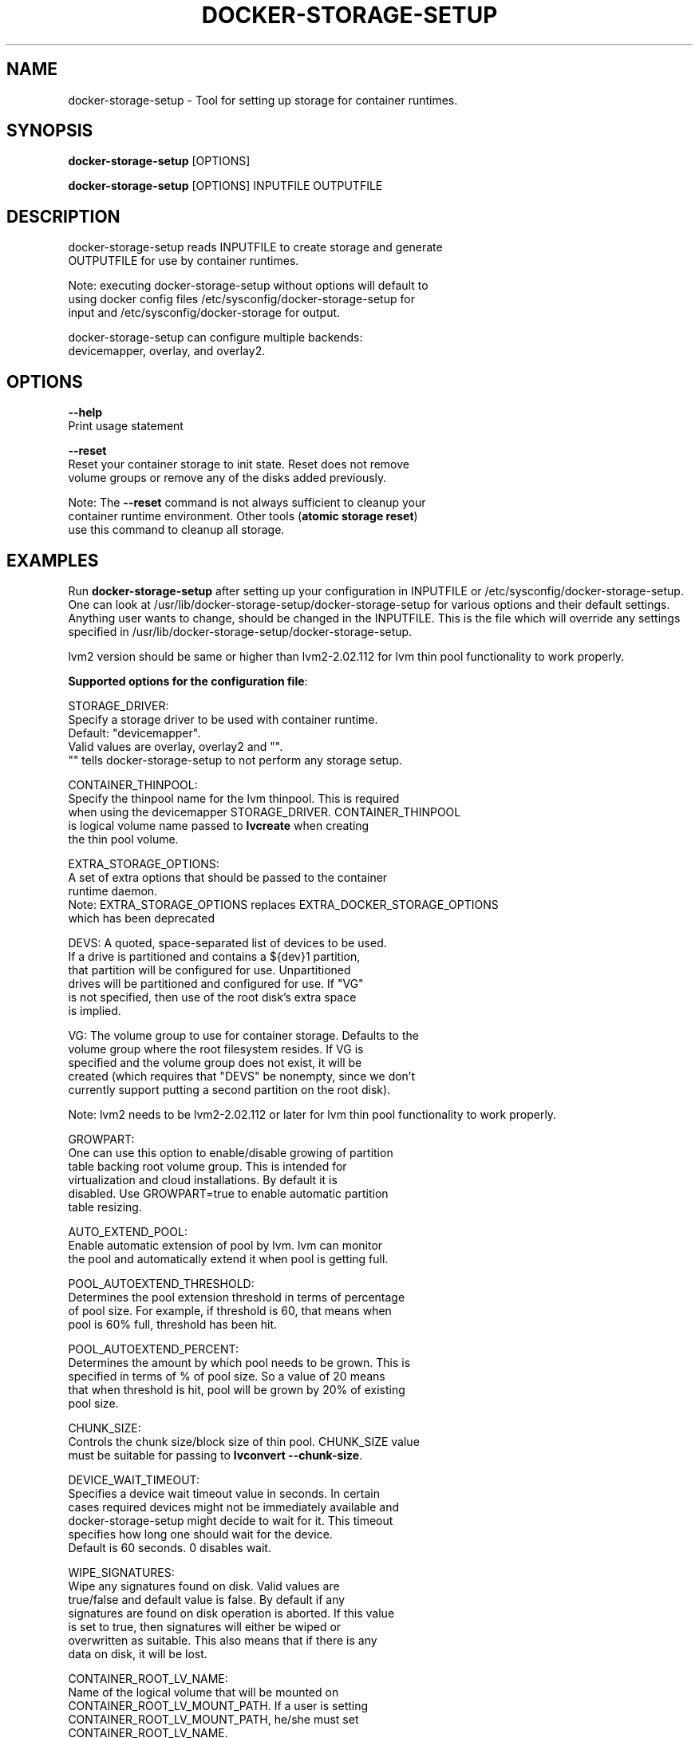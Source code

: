 .TH "DOCKER-STORAGE-SETUP" "1" "NOVEMBER 2014" "Helper Script for Docker Storage Setup" ""
.SH NAME
.PP
docker\-storage\-setup - Tool for setting up storage for container runtimes.
.SH SYNOPSIS
.PP
\f[B]docker-storage-setup\f[] [OPTIONS]

\f[B]docker-storage-setup\f[] [OPTIONS] INPUTFILE OUTPUTFILE

.SH DESCRIPTION
  docker-storage-setup reads INPUTFILE to create storage and generate
  OUTPUTFILE for use by container runtimes.

  Note: executing docker-storage-setup without options will default to
  using docker config files /etc/sysconfig/docker-storage-setup for
  input and /etc/sysconfig/docker-storage for output.

  docker-storage-setup can configure multiple backends:
  devicemapper, overlay, and overlay2.

.SH OPTIONS
.PP
\f[B]--help\f[]
  Print usage statement

\f[B]--reset\f[]
  Reset your container storage to init state. Reset does not remove
  volume groups or remove any of the disks added previously.

  Note: The \f[B]--reset\f[]
command is not always sufficient to cleanup your
  container runtime environment. Other tools (\f[B]atomic storage reset\f[])
  use this command to cleanup all storage.

.SH EXAMPLES
Run \f[B]docker-storage-setup\f[] after setting up your configuration in
INPUTFILE or /etc/sysconfig/docker-storage-setup. One can look at
/usr/lib/docker-storage-setup/docker-storage-setup for various options and
their default settings. Anything user wants to change, should be changed
in the INPUTFILE. This is the file which will
override any settings specified in /usr/lib/docker-storage-setup/docker-storage-setup.

lvm2 version should be same or higher than lvm2-2.02.112 for lvm thin pool
functionality to work properly.

\f[B]Supported options for the configuration file\f[]:

STORAGE_DRIVER:
      Specify a storage driver to be used with container runtime.
      Default: "devicemapper".
      Valid values are overlay, overlay2 and "".
      "" tells docker-storage-setup to not perform any storage setup.

CONTAINER_THINPOOL:
      Specify the thinpool name for the lvm thinpool. This is required
      when using the devicemapper STORAGE_DRIVER.  CONTAINER_THINPOOL
      is logical volume name passed to \f[B]lvcreate\f[] when creating
      the thin pool volume.

EXTRA_STORAGE_OPTIONS:
      A set of extra options that should be passed to the container
      runtime daemon.
      Note: EXTRA_STORAGE_OPTIONS replaces EXTRA_DOCKER_STORAGE_OPTIONS
      which has been deprecated

DEVS: A quoted, space-separated list of devices to be used.
      If a drive is partitioned and contains a ${dev}1 partition,
      that partition will be configured for use. Unpartitioned
      drives will be partitioned and configured for use. If "VG"
      is not specified, then use of the root disk's extra space
      is implied.

VG:   The volume group to use for container storage.  Defaults to the
      volume group where the root filesystem resides.  If VG is
      specified and the volume group does not exist, it will be
      created (which requires that "DEVS" be nonempty, since we don't
      currently support putting a second partition on the root disk).

Note: lvm2 needs to be lvm2-2.02.112 or later for lvm thin pool functionality to work properly.

GROWPART:
      One can use this option to enable/disable growing of partition
      table backing root volume group. This is intended for
      virtualization and cloud installations. By default it is
      disabled. Use GROWPART=true to enable automatic partition
      table resizing.

AUTO_EXTEND_POOL:
      Enable automatic extension of pool by lvm. lvm can monitor
      the pool and automatically extend it when pool is getting full.

POOL_AUTOEXTEND_THRESHOLD:
      Determines the pool extension threshold in terms of percentage
      of pool size. For example, if threshold is 60, that means when
      pool is 60% full, threshold has been hit.

POOL_AUTOEXTEND_PERCENT:
      Determines the amount by which pool needs to be grown. This is
      specified in terms of % of pool size. So a value of 20 means
      that when threshold is hit, pool will be grown by 20% of existing
      pool size.

CHUNK_SIZE:
      Controls the chunk size/block size of thin pool. CHUNK_SIZE value
      must be suitable for passing to \f[B]lvconvert --chunk-size\f[].

DEVICE_WAIT_TIMEOUT:
      Specifies a device wait timeout value in seconds. In certain
      cases required devices might not be immediately available and
      docker-storage-setup might decide to wait for it. This timeout
      specifies how long one should wait for the device.
      Default is 60 seconds. 0 disables wait.

WIPE_SIGNATURES:
      Wipe any signatures found on disk. Valid values are
      true/false and default value is false. By default if any
      signatures are found on disk operation is aborted. If this value
      is set to true, then signatures will either be wiped or
      overwritten as suitable. This also means that if there is any
      data on disk, it will be lost.

CONTAINER_ROOT_LV_NAME:
     Name of the logical volume that will be mounted on
     CONTAINER_ROOT_LV_MOUNT_PATH. If a user is setting
     CONTAINER_ROOT_LV_MOUNT_PATH, he/she must set
     CONTAINER_ROOT_LV_NAME.

CONTAINER_ROOT_LV_MOUNT_PATH:
     Creates a logical volume named CONTAINER_ROOT_LV_NAME and mounts
     it at the specified path. By default no new logical volume will
     be created. For example:
     \f[B]CONTAINER_ROOT_LV_MOUNT_PATH=/var/lib/containers\f[]
     would carve out a logical volume, format it with an XFS filesystem
     and mount it on /var/lib/containers.

     Note: DOCKER_ROOT_VOLUME is deprecated. Specifying
     DOCKER_ROOT_VOLUME and CONTAINER_ROOT_LV_MOUNT_PATH at the same
     time is not allowed.

CONTAINER_ROOT_LV_SIZE:
     Specify the desired size for CONTAINER_ROOT_LV_MOUNT_PATH
     root volume. It defaults to 40% of all free space.

     CONTAINER_ROOT_LV_SIZE can take values acceptable to
     \f[B]lvcreate -L\f[] as well as some values acceptable to
     \f[B]lvcreate -l\f[]. If user intends to pass values acceptable
     to \f[B]lvcreate -l\f[], then only those values which contains "%"
     in syntax are acceptable.  If value does not contain "%" it
     is assumed value is suitable for \f[B]lvcreate -L\f[].

     Note: If both STORAGE_DRIVER=devicemapper and
     CONTAINER_ROOT_LV_MOUNT_PATH is set, docker-storage-setup
     would set up the thin pool for devicemapper first,
     followed by extra volume. e.g if free space in the
     volume group is 10G, devicemapper thin pool size
     would be 4G (40% of 10G) and extra volume would be
     2.4G (40% of 6G).

     Note: DOCKER_ROOT_VOLUME_SIZE is deprecated. Specifying
     DOCKER_ROOT_VOLUME_SIZE and CONTAINER_ROOT_LV_SIZE at the same
     time is not allowed.


Options below should be specified as values acceptable to \f[B]lvextend -L\f[].

ROOT_SIZE: The size to which the root filesystem should be grown.

DATA_SIZE: The desired size for container runtime thin pool data LV.
	Defaults: 40% free space in the VG after the root LV and container
	runtime metadata LV have been allocated/grown.

	DATA_SIZE can take values acceptable to \f[B]lvcreate -L\f[] as well as
	some values acceptable to \f[B]lvcreate -l\f[]. If user intends to pass
	values acceptable to \f[B]lvcreate -l\f[], then only those values which
	contains "%" in syntax are acceptable.  If value does not contain
	"%" it is assumed value is suitable for \f[B]lvcreate -L\f[].

MIN_DATA_SIZE: Specifies the minimum size of the thin pool data LV. If
	sufficient free space is not available, the pool creation will
	fail.

	Value should be a number followed by a optional suffix.
	"bBsSkKmMgGtTpPeE" are valid suffixes. If no suffix is specified
	then value will be considered as megabyte unit.

	Both upper and lower case suffix represent same unit of size.
	Use suffix B for Bytes, S for sectors as 512 bytes, K for
	kibibytes (1024 bytes), M for mebibytes (1024 kibibytes), G for
	gibibytes, T for tebibytes, P for pebibytes and E for exbibytes.

\f[B]Sample\f[]

A simple, sample INPUTFILE:

DEVS=/dev/vdb

DATA_SIZE=8GB

.fi

.SH "SEE ALSO"
.BR atomic "(1)"

.SH HISTORY

.PP
November 2014, originally compiled by Joe Brockmeier <jzb@redhat.com>
based on comments in Andy Grimm's <agrimm@redhat.com> script.
.SH AUTHORS
Joe Brockmeier
Andy Grimm
